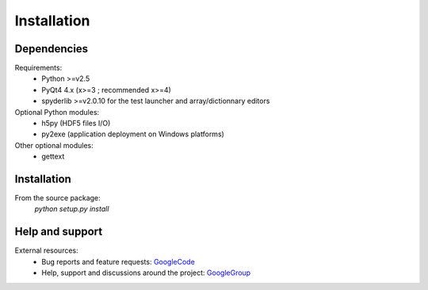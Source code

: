 Installation
============

Dependencies
------------

Requirements:
    * Python >=v2.5
    * PyQt4 4.x (x>=3 ; recommended x>=4)
    * spyderlib >=v2.0.10 for the test launcher and array/dictionnary editors
    
Optional Python modules:
    * h5py (HDF5 files I/O)
    * py2exe (application deployment on Windows platforms)

Other optional modules:
    * gettext

Installation
------------

From the source package:
    `python setup.py install`
        
Help and support
----------------

External resources:
    * Bug reports and feature requests: `GoogleCode`_
    * Help, support and discussions around the project: `GoogleGroup`_

.. _GoogleCode: http://guidata.googlecode.com
.. _GoogleGroup: http://groups.google.fr/group/guidata_guiqwt
